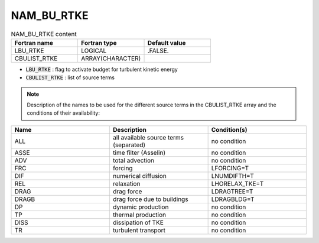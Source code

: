 .. _nam_bu_rtke:

NAM_BU_RTKE
-----------------------------------------------------------------------------

.. csv-table:: NAM_BU_RTKE content
   :header: "Fortran name", "Fortran type", "Default value"
   :widths: 30, 30, 30

   "LBU_RTKE", "LOGICAL", ".FALSE."
   "CBULIST_RTKE", "ARRAY(CHARACTER)", ""

* :code:`LBU_RTKE` : flag to activate budget for turbulent kinetic energy

* :code:`CBULIST_RTKE` : list of source terms

.. note::

   Description of the names to be used for the different source terms in the CBULIST_RTKE array and the conditions of their availability:

.. csv-table::
   :header: "Name", "Description", "Condition(s)"
   :widths: 30, 30, 30
   
   "ALL","all available source terms (separated)","no condition"
   "ASSE","time filter (Asselin)","no condition"
   "ADV","total advection","no condition"
   "FRC","forcing","LFORCING=T"
   "DIF","numerical diffusion","LNUMDIFTH=T"
   "REL","relaxation","LHORELAX_TKE=T"
   "DRAG","drag force","LDRAGTREE=T"
   "DRAGB","drag force due to buildings","LDRAGBLDG=T"
   "DP","dynamic production","no condition"
   "TP","thermal production","no condition"
   "DISS","dissipation of TKE","no condition"
   "TR","turbulent transport","no condition"


